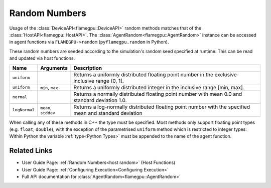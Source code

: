 .. _device random:

Random Numbers
^^^^^^^^^^^^^^

Usage of the :class:`DeviceAPI<flamegpu::DeviceAPI>` random methods matches that of the :class:`HostAPI<flamegpu::HostAPI>`. The :class:`AgentRandom<flamegpu::AgentRandom>` instance can be accessed in agent functions via ``FLAMEGPU->random`` (``pyflamegpu.random`` in Python).

These random numbers are seeded according to the simulation's random seed specified at runtime. This can be read and updated via host functions.

=================== ==================== =======================================================================================================
Name                Arguments            Description
=================== ==================== =======================================================================================================
``uniform``                              Returns a uniformly distributed floating point number in the exclusive-inclusive range (0, 1].
``uniform``         ``min``, ``max``     Returns a uniformly distributed integer in the inclusive range [min, max].
``normal``                               Returns a normally distributed floating point number with mean 0.0 and standard deviation 1.0.
``logNormal``       ``mean``, ``stddev`` Returns a log-normally distributed floating point number with the specified mean and standard deviation
=================== ==================== =======================================================================================================

When calling any of these methods in C++ the type must be specified. Most methods only support floating point types (e.g. ``float``, ``double``), with the exception of the parametrised ``uniform`` method which is restricted to integer types: Within Python the variable :ref:`type<Python Types>` must be appended to the name of the agent function.

.. tabs::

  .. code-tab:: cuda Agent C++
  
    FLAMEGPU_AGENT_FUNCTION(agent_fn1, flamegpu::MessageNone, flamegpu::MessageNone) {
        // Generate a uniform random float [0, 1)
        const float uniform_float = FLAMEGPU->random.uniform<float>();
        // Generate a uniform random integer [1, 10]
        const int uniform_int = FLAMEGPU->random.uniform<int>(1, 10);
        
        ...
    }

  .. code-tab:: py Agent Python
  
    @pyflamegpu.agent_function
    def OptionalOutput(agent_fn1: pyflamegpu.MessageNone, message_out: pyflamegpu.MessageNone):
        # Generate a uniform random float [0, 1)
        uniform_float = pyflamegpu.random.uniformFloat()
        # Generate a uniform random integer [1, 10]
        uniform_int = pyflamegpu.random.uniformInt(1, 10);

Related Links
-------------
* User Guide Page: :ref:`Random Numbers<host random>` (Host Functions)
* User Guide Page: :ref:`Configuring Execution<Configuring Execution>`
* Full API documentation for :class:`AgentRandom<flamegpu::AgentRandom>`